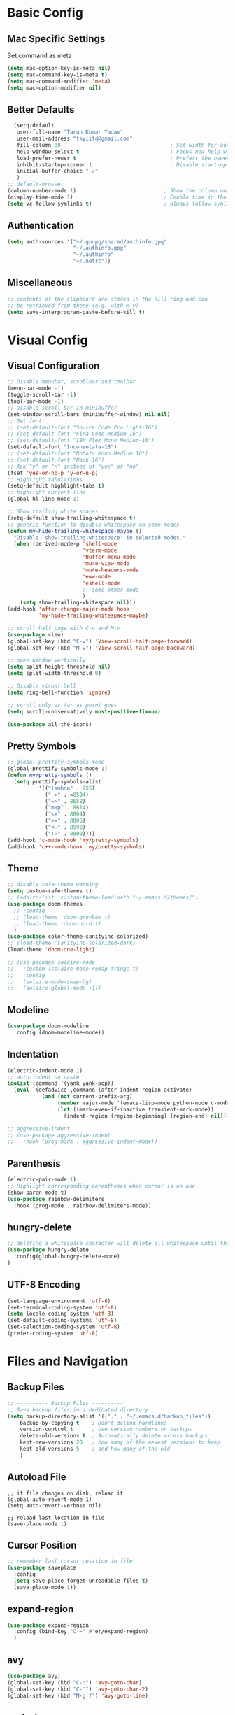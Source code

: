 * Basic Config
** Mac Specific Settings
  Set command as meta
#+BEGIN_SRC emacs-lisp
(setq mac-option-key-is-meta nil)
(setq mac-command-key-is-meta t)
(setq mac-command-modifier 'meta)
(setq mac-option-modifier nil)
#+END_SRC

** Better Defaults
#+BEGIN_SRC emacs-lisp
    (setq-default
     user-full-name "Tarun Kumar Yadav"
     user-mail-address "tkyiitd@gmail.com"
     fill-column 80                                   ; Set width for automatic line breaks
     help-window-select t                             ; Focus new help windows when opened
     load-prefer-newer t                              ; Prefers the newest version of a file
     inhibit-startup-screen t                         ; Disable start-up screen
     initial-buffer-choice "~/"
     )
  ;; default-broswer
  (column-number-mode 1)                            ; Show the column number
  (display-time-mode 1)                             ; Enable time in the mode-line
  (setq vc-follow-symlinks t)                       ; always follow symlinks
#+END_SRC
** Authentication
#+BEGIN_SRC emacs-lisp
(setq auth-sources '("~/.gnupg/shared/authinfo.gpg"
                     "~/.authinfo.gpg"
                     "~/.authinfo"
                     "~/.netrc"))
#+END_SRC

** Miscellaneous
#+BEGIN_SRC emacs-lisp
  ;; contents of the clipboard are stored in the kill ring and can
  ;; be retrieved from there (e.g. with M-y)
  (setq save-interprogram-paste-before-kill t)
#+END_SRC
* Visual Config
** Visual Configuration
#+BEGIN_SRC emacs-lisp
  ;; Disable menubar, scrollbar and toolbar
  (menu-bar-mode -1)
  (toggle-scroll-bar -1)
  (tool-bar-mode -1)
  ;; Disable scroll bar in minibuffer
  (set-window-scroll-bars (minibuffer-window) nil nil)
  ;; Set font
  ;; (set-default-font "Source Code Pro Light-16")
  ;; (set-default-font "Fira Code Medium-16")
  ;; (set-default-font "IBM Plex Mono Medium-16")
  (set-default-font "Inconsolata-18")
  ;; (set-default-font "Roboto Mono Medium 16")
  ;; (set-default-font "Hack-16")
  ;; Ask "y" or "n" instead of "yes" or "no"
  (fset 'yes-or-no-p 'y-or-n-p)
  ;; Highlight tabulations
  (setq-default highlight-tabs t)
  ;; highlight current line
  (global-hl-line-mode 1)

  ;; Show trailing white spaces
  (setq-default show-trailing-whitespace t)
  ;; generic function to disable whitespace on some modes
  (defun my-hide-trailing-whitespace-maybe ()
    "Disable `show-trailing-whitespace' in selected modes."
    (when (derived-mode-p 'shell-mode
                          'vterm-mode
                          'Buffer-menu-mode
                          'mu4e-view-mode
                          'mu4e-headers-mode
                          'eww-mode
                          'eshell-mode 
                          ;;'some-other-mode
                          )
      (setq show-trailing-whitespace nil)))
  (add-hook 'after-change-major-mode-hook
            'my-hide-trailing-whitespace-maybe)

  ;; scroll half page with C-v and M-v
  (use-package view)
  (global-set-key (kbd "C-v") 'View-scroll-half-page-forward)
  (global-set-key (kbd "M-v") 'View-scroll-half-page-backward)

  ;; open window vertically
  (setq split-height-threshold nil)
  (setq split-width-threshold 0)

  ;; Disable visual bell
  (setq ring-bell-function 'ignore)

  ;; scroll only as far as point goes
  (setq scroll-conservatively most-positive-fixnum)

  (use-package all-the-icons)
#+END_SRC

** Pretty Symbols
#+BEGIN_SRC emacs-lisp
;; global-prettify-symbols mode
(global-prettify-symbols-mode 1)
(defun my/pretty-symbols ()
  (setq prettify-symbols-alist
          '(("lambda" . 955)
            ("->" . ≈8594)
            ("=>" . 8658)
            ("map" . 8614)
            ("<=" . 8804)
            (">=" . 8805)
            ("<-" . 8592)
            ("!=" . 8800))))
(add-hook 'c-mode-hook 'my/pretty-symbols)
(add-hook 'c++-mode-hook 'my/pretty-symbols)
#+END_SRC

** Theme
#+BEGIN_SRC emacs-lisp
  ;; disable safe-theme warning
  (setq custom-safe-themes t)
  ;; (add-to-list 'custom-theme-load-path "~/.emacs.d/themes/")
  (use-package doom-themes
    ;; :config
    ;; (load-theme 'doom-gruvbox t)
    ;; (load-theme 'doom-nord t)
    )
  (use-package color-theme-sanityinc-solarized)
  ;; (load-theme 'sanityinc-solarized-dark)
  (load-theme 'doom-one-light)

  ;; (use-package solaire-mode
  ;;   :custom (solaire-mode-remap-fringe t)
  ;;   :config
  ;;   (solaire-mode-swap-bg)
  ;;   (solaire-global-mode +1))
#+END_SRC

** Modeline
#+BEGIN_SRC emacs-lisp
  (use-package doom-modeline
	:config (doom-modeline-mode))
#+END_SRC

** Indentation
#+BEGIN_SRC emacs-lisp
  (electric-indent-mode 1)
  ;; auto-indent on paste
  (dolist (command '(yank yank-pop))
    (eval `(defadvice ,command (after indent-region activate)
             (and (not current-prefix-arg)
                  (member major-mode '(emacs-lisp-mode python-mode c-mode c++-mode))
                  (let ((mark-even-if-inactive transient-mark-mode))
                    (indent-region (region-beginning) (region-end) nil))))))

  ;; aggressive-indent
  ;; (use-package aggressive-indent
  ;;   :hook (prog-mode . aggressive-indent-mode))
#+END_SRC

** Parenthesis
#+BEGIN_SRC emacs-lisp
(electric-pair-mode 1)
;; Highlight corresponding parentheses when cursor is on one
(show-paren-mode t)
(use-package rainbow-delimiters
  :hook (prog-mode . rainbow-delimiters-mode))
#+END_SRC

** hungry-delete
#+BEGIN_SRC emacs-lisp
  ;; deleting a whitespace character will delete all whitespace until the next non-whitespace character
  (use-package hungry-delete
    :config(global-hungry-delete-mode)
  )

#+END_SRC

** UTF-8 Encoding
#+BEGIN_SRC emacs-lisp
(set-language-environment 'utf-8)
(set-terminal-coding-system 'utf-8)
(setq locale-coding-system 'utf-8)
(set-default-coding-systems 'utf-8)
(set-selection-coding-system 'utf-8)
(prefer-coding-system 'utf-8)
#+END_SRC

* Files and Navigation
** Backup Files
#+BEGIN_SRC emacs-lisp
;; ---------- Backup Files ----------
;; Save backup files in a dedicated directory
(setq backup-directory-alist '(("." . "~/.emacs.d/backup_files"))
    backup-by-copying t    ; Don't delink hardlinks
    version-control t      ; Use version numbers on backups
    delete-old-versions t  ; Automatically delete excess backups
    kept-new-versions 20   ; how many of the newest versions to keep
    kept-old-versions 5    ; and how many of the old
    )
#+END_SRC

** Autoload File
#+BEGIN_SRC emasc-lisp
;; if file changes on disk, reload it
(global-auto-revert-mode 1)
(setq auto-revert-verbose nil)

;; reload last location in file
(save-place-mode t)
#+END_SRC

** Cursor Position
#+BEGIN_SRC emacs-lisp
  ;; remember last cursor position in file
  (use-package saveplace
    :config
    (setq save-place-forget-unreadable-files t)
    (save-place-mode 1))
#+END_SRC

** expand-region
#+BEGIN_SRC emacs-lisp
(use-package expand-region
  :config (bind-key "C-=" #'er/expand-region)
  )
#+END_SRC

** avy
#+BEGIN_SRC emacs-lisp
  (use-package avy)
  (global-set-key (kbd "C-:") 'avy-goto-char)
  (global-set-key (kbd "C-'") 'avy-goto-char-2)
  (global-set-key (kbd "M-g f") 'avy-goto-line)
#+END_SRC

** undo-tree
#+BEGIN_SRC emacs-lisp
(use-package undo-tree
  :config
  (global-undo-tree-mode 1)
  ;; persist undo-histroy across sessions
  (setq undo-tree-auto-save-history t)
  ;; central undo directory
  (setq undo-tree-history-directory-alist '(("." . "~/.emacs.d/undo")))
  :custom
  (undo-tree-visualizer-timestamps t)
  (undo-tree-visualizer-diff t)
)
#+END_SRC

** dired
#+BEGIN_SRC emacs-lisp
  (use-package dired
    :ensure nil
    :delight "Dired "
    :custom
    ;; Set up DWIM (“do what I mean”) for dired.
    ;; When I’ve got two dired windows side-by-side, and I move or copy files in one window,
    ;; this sets the default location to the other window.
    (dired-dwim-target t)

    ;; Kill buffers of files/directories that are deleted in dired.
    (dired-clean-up-buffers-too t)

    ;; Always copy/delete directories recursively instead of asking every time.
    (dired-recursive-copies 'always)
    (dired-recursive-deletes 'always)
    ;; move to trash instead of shell:rm
    (delete-by-moving-to-trash t)
    (dired-listing-switches "-alh")
    ;; reuse same buffer when visiting folders
    (put 'dired-find-alternate-file 'disabled nil)
    ;; above doesn't help with '^'. hack:
    (add-hook 'dired-mode-hook
              (lambda ()
                (define-key dired-mode-map (kbd "^")
                  (lambda () (interactive) (find-alternate-file "..")))))
    )

  ;; toggle hidden files
  (defun dired-dotfiles-toggle ()
    "Show/hide dot-files"
    (interactive)
    (when (equal major-mode 'dired-mode)
      (if (or (not (boundp 'dired-dotfiles-show-p)) dired-dotfiles-show-p) ; if currently showing
          (progn
            (set (make-local-variable 'dired-dotfiles-show-p) nil)
            (message "h")
            (dired-mark-files-regexp "^\\\.")
            (dired-do-kill-lines))
        (progn (revert-buffer) ; otherwise just revert to re-show
               (set (make-local-variable 'dired-dotfiles-show-p) t)))))

  ;; Files are normally moved and copied synchronously.
  ;; This uses emacs-async to make dired perform actions asynchronously.
  (use-package async
    :config
    (dired-async-mode 1))

  (use-package dired-subtree
    :bind (:map dired-mode-map
                ("<backtab>" . dired-subtree-cycle)
                ("<tab>" . dired-subtree-toggle)))

  ;; use C-c C-q to edit dired buffer, C-c C-c to save changes
  (use-package wdired
    :after dired
    :config
    (setq wdired-allow-to-change-permissions t))

  ;; Preview using 'P'
  (use-package peep-dired
    :ensure t
    :defer t ; don't access `dired-mode-map' until `peep-dired' is loaded
    :config
    (setq peep-dired-cleanup-on-disable t)
    (setq peep-dired-cleanup-eagerly t)
    (setq peep-dired-enable-on-directories nil)
    (setq peep-dired-ignored-extensions
          '("mkv" "webm" "mp4" "mp3" "ogg" "iso"))
    :bind (:map dired-mode-map
                ("P" . peep-dired)))
#+END_SRC

** tramp
#+BEGIN_SRC emacs-lisp
(use-package tramp
    :config
    (setq tramp-default-method "rsync")
    ;; use .ssh/config to determine ssh parameters
    ;; using to persist ssh connection
    (setq tramp-use-ssh-controlmaster-options nil)
 )
#+END_SRC

** helm
#+BEGIN_SRC emacs-lisp
  (use-package helm
    :config
    (require 'helm-config)
    (helm-mode 1)
    (helm-autoresize-mode 1)
    (bind-key "M-x" #'helm-M-x)
    ;; helm mini
    (global-set-key (kbd "C-x b") 'helm-mini)
    (setq helm-buffers-fuzzy-matching t
          helm-recentf-fuzzy-match    t)
    (bind-key "C-x r b" #'helm-filtered-bookmarks)
    (bind-key "C-x C-f" #'helm-find-files)
    (setq helm-M-x-fuzzy-match t)
    (global-set-key (kbd "M-y") 'helm-show-kill-ring)
    (global-set-key (kbd "C-h SPC") 'helm-all-mark-rings)
    )

   (use-package helm-ag
   )
#+END_SRC

** helm-swoop
#+BEGIN_SRC emacs-lisp
  (use-package helm-swoop
    :config
    ;; Change the keybinds to whatever you like :)
    (global-set-key (kbd "M-i") 'helm-swoop)
    (global-set-key (kbd "M-I") 'helm-swoop-back-to-last-point)
    (global-set-key (kbd "C-c M-i") 'helm-multi-swoop)
    (global-set-key (kbd "C-x M-i") 'helm-multi-swoop-all)

    ;; When doing isearch, hand the word over to helm-swoop
    (define-key isearch-mode-map (kbd "M-i") 'helm-swoop-from-isearch)
    ;; From helm-swoop to helm-multi-swoop-all
    (define-key helm-swoop-map (kbd "M-i") 'helm-multi-swoop-all-from-helm-swoop)
    ;; When doing evil-search, hand the word over to helm-swoop
    ;; (define-key evil-motion-state-map (kbd "M-i") 'helm-swoop-from-evil-search)

    ;; Instead of helm-multi-swoop-all, you can also use helm-multi-swoop-current-mode
    (define-key helm-swoop-map (kbd "M-m") 'helm-multi-swoop-current-mode-from-helm-swoop)

    ;; Move up and down like isearch
    (define-key helm-swoop-map (kbd "C-r") 'helm-previous-line)
    (define-key helm-swoop-map (kbd "C-s") 'helm-next-line)
    (define-key helm-multi-swoop-map (kbd "C-r") 'helm-previous-line)
    (define-key helm-multi-swoop-map (kbd "C-s") 'helm-next-line)

    ;; Save buffer when helm-multi-swoop-edit complete
    (setq helm-multi-swoop-edit-save t)

    ;; If this value is t, split window inside the current window
    (setq helm-swoop-split-with-multiple-windows nil)

    ;; Split direcion. 'split-window-vertically or 'split-window-horizontally
    (setq helm-swoop-split-direction 'split-window-vertically)

    ;; If nil, you can slightly boost invoke speed in exchange for text color
    (setq helm-swoop-speed-or-color nil)

    ;; ;; Go to the opposite side of line from the end or beginning of line
    (setq helm-swoop-move-to-line-cycle t)

    ;; Optional face for line numbers
    ;; Face name is `helm-swoop-line-number-face`
    (setq helm-swoop-use-line-number-face t)

    ;; If you prefer fuzzy matching
    (setq helm-swoop-use-fuzzy-match t)
  )
#+END_SRC

** projectile
#+BEGIN_SRC emacs-lisp
  (use-package projectile
    :after helm
    :config
    ;;  (projectile-mode +1)
    (use-package helm-projectile)
    (helm-projectile-on)
    (projectile-global-mode)
    (setq projectile-completion-system 'helm)
    ;; disable caching if working in git folder
    ;; https://eklitzke.org/making-helm-projectile-find-file-fast-in-large-projects
    (setq projectile-enable-caching t)
    (define-key projectile-mode-map (kbd "C-c p") 'projectile-command-map)
    (setq projectile-switch-project-action 'helm-projectile)
    )
  ;; treat current directory as root
  (setq projectile-require-project-root nil)
  (setq projectile-mode-line '(:eval (projectile-project-name)))
#+END_SRC

* Buffers and Window
** winner mode
#+BEGIN_SRC emacs-lisp
    (when (fboundp 'winner-mode)
      (winner-mode 1))
#+END_SRC
** ace-window
#+BEGIN_SRC emacs-lisp
  (use-package ace-window
    :config
    (global-set-key (kbd "M-o") 'ace-window)
    )
#+END_SRC

** windmove
#+BEGIN_SRC emacs-lisp
(use-package windmove
  :bind (("C-c h" . windmove-left)
         ("C-c j" . windmove-down)
         ("C-c k" . windmove-up)
         ("C-c l" . windmove-right)))
#+END_SRC
** ibuffer
#+BEGIN_SRC emacs-lisp
  (use-package ibuffer
    :config
    (global-set-key (kbd "C-x C-b") 'ibuffer)
    ;; Don't show filter groups if there are no buffers in that group
    (setq ibuffer-show-empty-filter-groups nil)
    )

  ;; filter-groups
  ;; (setq ibuffer-saved-filter-groups
  ;;       (quote (("default"
  ;;                ("dired" (mode . dired-mode))
  ;;                ("emacs" (or (name . "^\\*\.\*\\*$")) (mode . emacs-lisp-mode) )
  ;;                ("org" (mode . org-mode))
  ;;                ("magit" (name . "\*magit"))
  ;;                ("shell" (or (mode . eshell-mode) (mode . shell-mode) (mode . vterm-mode)) )
  ;;                ("mu4e" (or (mode . mu4e-compose-mode) (name . "\*mu4e\*")) )
  ;;                ("programming" (or (mode . c-mode) (mode . c++-mode) (mode . python-mode) ))
  ;;                ))))
  ;; (add-hook 'ibuffer-mode-hook
  ;;           (lambda ()
  ;;             (ibuffer-switch-to-saved-filter-groups "default")))

  ;; don't show warning for delete buffer
  (setq ibuffer-expert t)

  ;; (add-hook 'ibuffer-mode-hook
  ;;           '(ibuffer ()
  ;;              (lambda-auto-mode 1)
  ;;              (ibuffer-switch-to-saved-filter-groups "default")))

  (use-package ibuffer-projectile
    :after ibuffer
    :preface
    (defun my/ibuffer-projectile ()
      (ibuffer-projectile-set-filter-groups)
      (unless (eq ibuffer-sorting-mode 'alphabetic)
        (ibuffer-do-sort-by-alphabetic)))
    :hook (ibuffer . my/ibuffer-projectile))
#+END_SRC

** buffer-flip
#+BEGIN_SRC emacs-lisp
  ;; navigate buffers with C-tab and C-S-tabs
  (use-package buffer-flip
    :bind  (("C-<tab>" . buffer-flip)
            :map buffer-flip-map
            ( "C-<tab>" .   buffer-flip-forward)
            ( "C-S-<tab>" . buffer-flip-backward)
            ( "C-ESC" .     buffer-flip-abort))
    :config
    (setq buffer-flip-skip-patterns
          ;; skip all emacs buffers
          '(;;"^\\*helm\\b"
            ;; "^\\*swiper\\*$"
            ;; "^\\*Messages\\*$"
            ;; "^\\*GNU Emacs\\*$"
            ;; "^\\*scratch\\*$"
            ;; "^\\*Ibuffer\\*$"
            ;; "^\\*Warnings\\*$"
            ;; "^\\*Compile-Log\\*$"
            ;; "^\\*Help\\b"
            "^\\*\\b"
            )
          ))
#+END_SRC

* Programming
** General
#+BEGIN_SRC emacs-lisp
;; General coding
(setq-default tab-width 4)
;; Compilation output goes to the *compilation* buffer.
;; This automatically scrolls the compilation window so I can always see the output.
(setq compilation-scroll-output t)
#+END_SRC

** Folding
#+BEGIN_SRC emacs-lisp
;; (use-package origami)
#+END_SRC

** flycheck
#+BEGIN_SRC emacs-lisp
(use-package flycheck
   :delight
  :init (global-flycheck-mode))
#+END_SRC

** company-mode
#+BEGIN_SRC emacs-lisp
  (use-package company
    ;; (setq company-idle-delay nil  ; avoid auto completion popup, use TAB
    ;;                               ; to show it
    ;;       company-tooltip-align-annotations t)
    :config
    (setq company-minimum-prefix-length 1)

    (add-hook 'after-init-hook 'global-company-mode)
    :custom
    (company-show-numbers t)
    )
#+END_SRC

** lsp
#+BEGIN_SRC emacs-lisp
  (use-package helm-lsp)
  (require 'lsp-clients)
  (use-package lsp-mode
    :after helm helm-lsp
    :hook ((c++-mode . lsp)
           (c-mode . lsp)
           (lsp-mode . lsp-enable-which-key-integration)))
  (setq lsp-clients-clangd-executable "/usr/local/Cellar/llvm/10.0.0_3/bin/clangd")
  (setq gc-cons-threshold 100000000)
  (setq read-process-output-max (* 1024 1024)) ;; 1mb

  (use-package lsp-ui
    :config
    (add-hook 'lsp-mode-hook 'lsp-ui-mode))

  ;; see https://emacs-lsp.github.io/lsp-mode/page/performance/
  (setq lsp-prefer-capf t)
  ;; (use-package company-lsp
  ;;   :after company
  ;;   :config (push 'company-lsp company-backends)
  ;;   ;; Disable client-side cache because the LSP server does a better job.
  ;;   (setq company-lsp-async t
  ;;         company-lsp-cache-candidates nil)
  ;;   )
#+END_SRC
** exec-path-from-shell
#+BEGIN_SRC emacs-lisp
  ;;(setq explicit-shell-file-name "/bin/bash")
  ;;(setq shell-file-name "bash")
  ;; exec-path-from-shell
  ;;(setenv "SHELL" "/bin/bash")
  (use-package exec-path-from-shell)
  (setq exec-path-from-shell-arguments '("-l"))
  (when (memq window-system '(mac ns))
    (exec-path-from-shell-initialize)
    (exec-path-from-shell-copy-envs '("PATH")
                                    ))
#+END_SRC

** vterm
#+BEGIN_SRC emacs-lisp
  ;; need to compile emacs-libvterm on mac
  ;; somehow does not seem to detect cmake
  ;; https://github.com/akermu/emacs-libvterm
  (use-package vterm
	;;    :load-path  "/Users/tarun/emacs-libvterm/")
	)
  ;; https://github.com/jixiuf/vterm-toggle
  ;; toggle between edit buffer and vterm buffer
  (use-package vterm-toggle)
  (global-set-key [f2] 'vterm-toggle)
  (global-set-key [C-f2] 'vterm-toggle-cd)

  ;; you can cd to the directory where your previous buffer file exists
  ;; after you have toggle to the vterm buffer with `vterm-toggle'.
  (define-key vterm-mode-map [(control return)]   #'vterm-toggle-insert-cd)
#+END_SRC

** git
#+BEGIN_SRC emacs-lisp
(use-package magit
:bind ("C-c g" . magit-status))

(use-package git-gutter
  :delight
  :init (global-git-gutter-mode +1))

(use-package git-timemachine
  :delight)
#+END_SRC

* Miscellaneous
** try
#+BEGIN_SRC emacs-lisp
(use-package try)
#+END_SRC
** multiple-cursors
#+BEGIN_SRC emacs-lisp
(use-package multiple-cursors)
#+END_SRC

** which-key
#+BEGIN_SRC emacs-lisp
(use-package which-key
  :config
  (which-key-mode))
#+END_SRC

** restart-emacs
#+BEGIN_SRC emacs-lisp
(use-package restart-emacs)
#+END_SRC

** pdf, epub
#+BEGIN_SRC emacs-lisp
  ;; read pdf
  (use-package pdf-tools
      :config
      (setq-default pdf-view-display-size 'fit-page)
      (bind-keys :map pdf-view-mode-map
                 ;; ("\\" . hydra-pdftools/body)
                 ("<s-spc>" .  pdf-view-scroll-down-or-next-page)
                 ("g"  . pdf-view-first-page)
                 ("G"  . pdf-view-last-page)
                 ("l"  . image-forward-hscroll)
                 ("h"  . image-backward-hscroll)
                 ("j"  . pdf-view-next-page)
                 ("k"  . pdf-view-previous-page)
                 ("e"  . pdf-view-goto-page)
                 ("u"  . pdf-view-revert-buffer)
                 ("al" . pdf-annot-list-annotations)
                 ("ad" . pdf-annot-delete)
                 ("aa" . pdf-annot-attachment-dired)
                 ("am" . pdf-annot-add-markup-annotation)
                 ("at" . pdf-annot-add-text-annotation)
                 ("y"  . pdf-view-kill-ring-save)
                 ("i"  . pdf-misc-display-metadata)
                 ("s"  . pdf-occur)
                 ("b"  . pdf-view-set-slice-from-bounding-box)
                 ("r"  . pdf-view-reset-slice)))
    ;; read epub
    (use-package nov)
    (add-to-list 'auto-mode-alist '("\\.epub\\'" . nov-mode))
#+END_SRC

** Mail
#+BEGIN_SRC emacs-lisp
    (use-package mu4e
      :load-path "/usr/local/share/emacs/site-lisp/mu/mu4e")

    ;; setup using https://gist.github.com/areina/3879626
    ;; or https://github.com/peterwvj/offlineimap-imapfilter-config
    ;; later found a better guide: https://notanumber.io/2016-10-03/better-email-with-mu4e/
    ;; mbsync: https://www.ict4g.net/adolfo/notes/emacs/reading-imap-mail-with-emacs.html
    (setq mu4e-maildir (expand-file-name "~/mail/tkyiitd"))

    (setq mu4e-drafts-folder "/[Gmail]/Drafts")
    (setq mu4e-sent-folder   "/[Gmail]/Sent Mail")
    (setq mu4e-trash-folder  "/[Gmail]/Bin")
    ;;(setq mu4e-refile-folder "/archive")

    ;; don't save message to Sent Messages, GMail/IMAP will take care of this
    (setq mu4e-sent-messages-behavior 'delete)

    ;; setup some handy shortcuts
    (setq mu4e-maildir-shortcuts
          '(("/Inbox"             . ?i)
            ("/[Gmail]/Sent Mail"              . ?s)
            ("/[Gmail]/Bin"             . ?t)))

    (setq
     ;; mu4e-use-fancy-chars t
     mail-user-agent 'mu4e-user-agent
     mu4e-update-mail-and-index t
     mu4e-compose-dont-reply-to-self t
     ;; allow for updating mail using 'U' in the main view:
     mu4e-get-mail-command "mbsync -a"
     ;; mu4e-update-interval 1800
     ;; show images
     mu4e-show-images t
     mu4e-attachments-dir "~/Downloads"
     ;; This enabled the thread like viewing of email similar to gmail's UI.
     mu4e-headers-include-related t
     message-kill-buffer-on-exit t
     mu4e-confirm-quit nil
     ;; Display the sender’s email address along with their name.
     mu4e-view-show-addresses t
     mu4e-headers-date-format "%y-%m-%d %H:%M"
     ;; prefer html over text emails
     mu4e-view-prefer-html t
     ;; mu4e-html2text-command "w3m -dump -T text/html"
  )
  ;; use tab to navigate links
  (add-hook 'mu4e-view-mode-hook
    (lambda()
      ;; try to emulate some of the eww key-bindings
      (local-set-key (kbd "<tab>") 'shr-next-link)
      (local-set-key (kbd "<backtab>") 'shr-previous-link)))

  ;; customize-header-view
  (setq mu4e-headers-fields '((:flags         . 5)
                              (:human-date    . 20)
                              (:from-or-to    . 25)
                              (:subject       . nil)))
  ;; convert messages look bad on dark theme
  (setq shr-color-visible-luminance-min 80)
  ;; Hit C-c C-o to open a URL in the browser.
  (define-key mu4e-view-mode-map (kbd "C-c C-o") 'mu4e~view-browse-url-from-binding)

  ;; mail notifications
  (use-package mu4e-alert
    :after mu4e
    :hook ((after-init . mu4e-alert-enable-mode-line-display)
           (after-init . mu4e-alert-enable-notifications))
    :config (mu4e-alert-set-default-style 'libnotify))

  ;; (mu4e-alert-set-default-style 'libnotify)
  ;; (add-hook 'after-init-hook #'mu4e-alert-enable-notifications)
  ;; (add-hook 'after-init-hook #'mu4e-alert-enable-mode-line-display)
  ;; (setq doom-modeline-mu4e t)

  ;; (add-hook 'after-init-hook #'mu4e-alert-enable-notifications)
  ;; (add-hook 'after-init-hook #'mu4e-alert-enable-mode-line-display)

  ;; use imagemagick, if available
  (when (fboundp 'imagemagick-register-types)
    (imagemagick-register-types))


  ;; add option to view html message in a browser
  ;; `aV` in view to activate
  (add-to-list 'mu4e-view-actions
               '("ViewInBrowser" . mu4e-action-view-in-browser) t)

  ;; Spell checking ftw.
  (add-hook 'mu4e-compose-mode-hook 'flyspell-mode)

  ;; important: error in moving mails
  (setq mu4e-change-filenames-when-moving t)
  ;; Gmail: deleting a message moves it to All Mail and doesn't delete it
  ;; solution: https://github.com/djcb/mu/issues/1136
  (setf (alist-get 'trash mu4e-marks)
        (list :char '("d" . "▼")
              :prompt "dtrash"
              :dyn-target (lambda (target msg)
                            (mu4e-get-trash-folder msg))
              :action (lambda (docid msg target)
                        ;; Here's the main difference to the regular trash mark,
                        ;; no +T before -N so the message is not marked as
                        ;; IMAP-deleted:
                        (mu4e~proc-move docid (mu4e~mark-check-target target) "-N"))))
  (require 'smtpmail)

  (setq message-send-mail-function 'smtpmail-send-it
        starttls-use-gnutls t
        smtpmail-starttls-credentials
        '(("smtp.gmail.com" 587 nil nil))
        smtpmail-auth-credentials
        (expand-file-name "~/.authinfo.gpg")
        smtpmail-default-smtp-server "smtp.gmail.com"
        smtpmail-smtp-server "smtp.gmail.com"
        smtpmail-smtp-service 587
        smtpmail-debug-info t)
#+END_SRC

** eww
#+BEGIN_SRC emacs-lisp
  (use-package eww
    :init
    ;; (setq browse-url-browser-function 'eww-browse-url)
    (add-hook 'eww-mode-hook #'toggle-word-wrap)
    (add-hook 'eww-mode-hook #'visual-line-mode))
  ;; press 'o' to select-links
  (use-package ace-link
    :config
    (ace-link-setup-default)
    )
  (use-package helm-eww)
  (setq eww-search-prefix "https://www.startpage.com/do/dsearch?query=")
  (setq eww-download-directory "~/Downloads")
#+END_SRC
* Keybindings
** key-chord
#+BEGIN_SRC emacs-lisp
  (use-package key-chord
    :config
    (key-chord-mode 1)
    )

#+END_SRC

** Hydra
#+BEGIN_SRC emacs-lisp
(use-package hydra)
#+END_SRC

*** Movement
#+BEGIN_SRC emacs-lisp
  ;; don't hold control key for movement
  ;; (global-set-key (kbd "C-n")
  ;;                 (defhydra hydra-move
  ;;                   (:body-pre (next-line))
  ;;                   "move"
  ;;                   ("n" next-line)
  ;;                   ("p" previous-line)
  ;;                   ("f" forward-char)
  ;;                   ("b" backward-char)
  ;;                   ("a" beginning-of-line)
  ;;                   ("e" move-end-of-line)
  ;;                   ;;("v" scroll-up-command)
  ;;                   ("v" View-scroll-half-page-forward)
  ;;                   ;; Converting M-v to V here by analogy.
  ;;                   ;;("V" scroll-down-command)
  ;;                   ("V" View-scroll-half-page-backward)
  ;;                   ("l" recenter-top-bottom)))
#+END_SRC

*** multiple-cursors
#+BEGIN_SRC emacs-lisp
  (defhydra hydra-multiple-cursors (:hint nil)
    "
   Up^^             Down^^           Miscellaneous           % 2(mc/num-cursors) cursor%s(if (> (mc/num-cursors) 1) \"s\" \"\")
  ------------------------------------------------------------------
   [_p_]   Next     [_n_]   Next     [_l_] Edit lines  [_0_] Insert numbers
   [_P_]   Skip     [_N_]   Skip     [_a_] Mark all    [_A_] Insert letters
   [_M-p_] Unmark   [_M-n_] Unmark   [_s_] Search
   [Click] Cursor at point       [_q_] Quit"
    ("l" mc/edit-lines :exit t)
    ("a" mc/mark-all-like-this :exit t)
    ("n" mc/mark-next-like-this)
    ("N" mc/skip-to-next-like-this)
    ("M-n" mc/unmark-next-like-this)
    ("p" mc/mark-previous-like-this)
    ("P" mc/skip-to-previous-like-this)
    ("M-p" mc/unmark-previous-like-this)
    ("s" mc/mark-all-in-region-regexp :exit t)
    ("0" mc/insert-numbers :exit t)
    ("A" mc/insert-letters :exit t)
    ("<mouse-1>" mc/add-cursor-on-click)
    ;; Help with click recognition in this hydra
    ("<down-mouse-1>" ignore)
    ("<drag-mouse-1>" ignore)
    ("q" nil))
#+END_SRC

*** hide-show
#+BEGIN_SRC emacs-lisp
  ;; (defhydra hydra-hs (:body-pre (hs-minor-mode))
  ;;    "
  ;; Hide^^            ^Show^            ^Toggle^    ^Navigation^
  ;; ----------------------------------------------------------------
  ;; _h_ hide all      _s_ show all      _t_oggle    _n_ext line
  ;; _d_ hide block    _a_ show block              _p_revious line
  ;; _l_ hide level

  ;; _SPC_ cancel
  ;; "
  ;;    ("s" hs-show-all)
  ;;    ("h" hs-hide-all)
  ;;    ("a" hs-show-block)
  ;;    ("d" hs-hide-block)
  ;;    ("t" hs-toggle-hiding)
  ;;    ("l" hs-hide-level)
  ;;    ("n" forward-line)
  ;;    ("p" (forward-line -1))
  ;;    ("SPC" nil)
  ;; )
#+END_SRC

*** Transpose
#+BEGIN_SRC emacs-lisp
  ;; ;; collection of transpose
  ;; (global-set-key (kbd "C-c m")
  ;;                 (defhydra hydra-transpose (:color red)
  ;;                   "Transpose"
  ;;                   ("c" transpose-chars "characters")
  ;;                   ("w" transpose-words "words")
  ;;                   ("o" org-transpose-words "Org mode words")
  ;;                   ("l" transpose-lines "lines")
  ;;                   ("s" transpose-sentences "sentences")
  ;;                   ("e" org-transpose-elements "Org mode elements")
  ;;                   ("p" transpose-paragraphs "paragraphs")
  ;;                   ("t" org-table-transpose-table-at-point "Org mode table")
  ;;                   ("q" nil "cancel" :color blue)))
#+END_SRC

*** Compilation
#+BEGIN_SRC emacs-lisp
  (defhydra hydra-next-error (global-map "C-x")
    "
  Compilation errors:
  _j_: next error        _h_: first error    _q_uit
  _k_: previous error    _l_: last error
  "
    ("`" next-error     nil)
    ("j" next-error     nil :bind nil)
    ("k" previous-error nil :bind nil)
    ("h" first-error    nil :bind nil)
    ("l" (condition-case err
             (while t
               (next-error))
           (user-error nil))
     nil :bind nil)
    ("q" nil            nil :color blue))

#+END_SRC

*** Ibuffer
#+BEGIN_SRC emacs-lisp
  ;; (defhydra hydra-ibuffer-main (:color pink :hint nil)
  ;;   "
  ;;  ^Navigation^ | ^Mark^        | ^Actions^        | ^View^
  ;; -^----------^-+-^----^--------+-^-------^--------+-^----^-------
  ;;   _k_:    ʌ   | _m_: mark     | _D_: delete      | _g_: refresh
  ;;  _RET_: visit | _u_: unmark   | _S_: save        | _s_: sort
  ;;   _j_:    v   | _*_: specific | _a_: all actions | _/_: filter
  ;; -^----------^-+-^----^--------+-^-------^--------+-^----^-------
  ;; "
  ;;   ("j" ibuffer-forward-line)
  ;;   ("RET" ibuffer-visit-buffer :color blue)
  ;;   ("k" ibuffer-backward-line)

  ;;   ("m" ibuffer-mark-forward)
  ;;   ("u" ibuffer-unmark-forward)
  ;;   ("*" hydra-ibuffer-mark/body :color blue)

  ;;   ("D" ibuffer-do-delete)
  ;;   ("S" ibuffer-do-save)
  ;;   ("a" hydra-ibuffer-action/body :color blue)

  ;;   ("g" ibuffer-update)
  ;;   ("s" hydra-ibuffer-sort/body :color blue)
  ;;   ("/" hydra-ibuffer-filter/body :color blue)

  ;;   ("o" ibuffer-visit-buffer-other-window "other window" :color blue)
  ;;   ("q" quit-window "quit ibuffer" :color blue)
  ;;   ("." nil "toggle hydra" :color blue))

  ;; (defhydra hydra-ibuffer-mark (:color teal :columns 5
  ;;                                      :after-exit (hydra-ibuffer-main/body))
  ;;   "Mark"
  ;;   ("*" ibuffer-unmark-all "unmark all")
  ;;   ("M" ibuffer-mark-by-mode "mode")
  ;;   ("m" ibuffer-mark-modified-buffers "modified")
  ;;   ("u" ibuffer-mark-unsaved-buffers "unsaved")
  ;;   ("s" ibuffer-mark-special-buffers "special")
  ;;   ("r" ibuffer-mark-read-only-buffers "read-only")
  ;;   ("/" ibuffer-mark-dired-buffers "dired")
  ;;   ("e" ibuffer-mark-dissociated-buffers "dissociated")
  ;;   ("h" ibuffer-mark-help-buffers "help")
  ;;   ("z" ibuffer-mark-compressed-file-buffers "compressed")
  ;;   ("b" hydra-ibuffer-main/body "back" :color blue))

  ;; (defhydra hydra-ibuffer-action (:color teal :columns 4
  ;;                                        :after-exit
  ;;                                        (if (eq major-mode 'ibuffer-mode)
  ;;                                            (hydra-ibuffer-main/body)))
  ;;   "Action"
  ;;   ("A" ibuffer-do-view "view")
  ;;   ("E" ibuffer-do-eval "eval")
  ;;   ("F" ibuffer-do-shell-command-file "shell-command-file")
  ;;   ("I" ibuffer-do-query-replace-regexp "query-replace-regexp")
  ;;   ("H" ibuffer-do-view-other-frame "view-other-frame")
  ;;   ("N" ibuffer-do-shell-command-pipe-replace "shell-cmd-pipe-replace")
  ;;   ("M" ibuffer-do-toggle-modified "toggle-modified")
  ;;   ("O" ibuffer-do-occur "occur")
  ;;   ("P" ibuffer-do-print "print")
  ;;   ("Q" ibuffer-do-query-replace "query-replace")
  ;;   ("R" ibuffer-do-rename-uniquely "rename-uniquely")
  ;;   ("T" ibuffer-do-toggle-read-only "toggle-read-only")
  ;;   ("U" ibuffer-do-replace-regexp "replace-regexp")
  ;;   ("V" ibuffer-do-revert "revert")
  ;;   ("W" ibuffer-do-view-and-eval "view-and-eval")
  ;;   ("X" ibuffer-do-shell-command-pipe "shell-command-pipe")
  ;;   ("b" nil "back"))

  ;; (defhydra hydra-ibuffer-sort (:color amaranth :columns 3)
  ;;   "Sort"
  ;;   ("i" ibuffer-invert-sorting "invert")
  ;;   ("a" ibuffer-do-sort-by-alphabetic "alphabetic")
  ;;   ("v" ibuffer-do-sort-by-recency "recently used")
  ;;   ("s" ibuffer-do-sort-by-size "size")
  ;;   ("f" ibuffer-do-sort-by-filename/process "filename")
  ;;   ("m" ibuffer-do-sort-by-major-mode "mode")
  ;;   ("b" hydra-ibuffer-main/body "back" :color blue))

  ;; (defhydra hydra-ibuffer-filter (:color amaranth :columns 4)
  ;;   "Filter"
  ;;   ("m" ibuffer-filter-by-used-mode "mode")
  ;;   ("M" ibuffer-filter-by-derived-mode "derived mode")
  ;;   ("n" ibuffer-filter-by-name "name")
  ;;   ("c" ibuffer-filter-by-content "content")
  ;;   ("e" ibuffer-filter-by-predicate "predicate")
  ;;   ("f" ibuffer-filter-by-filename "filename")
  ;;   (">" ibuffer-filter-by-size-gt "size")
  ;;   ("<" ibuffer-filter-by-size-lt "size")
  ;;   ("/" ibuffer-filter-disable "disable")
  ;;   ("b" hydra-ibuffer-main/body "back" :color blue))

  ;; (define-key ibuffer-mode-map "." 'hydra-ibuffer-main/body)
#+END_SRC

*** pdf-tools
#+BEGIN_SRC emacs-lisp
  ;; (defhydra hydra-pdftools (:color blue :hint nil)
  ;;   "
  ;;                                                                       ╭───────────┐
  ;;        Move  History   Scale/Fit     Annotations  Search/Link    Do   │ PDF Tools │
  ;;    ╭──────────────────────────────────────────────────────────────────┴───────────╯
  ;;          ^^_g_^^      _B_    ^↧^    _+_    ^ ^     [_al_] list    [_s_] search    [_u_] revert buffer
  ;;          ^^^↑^^^      ^↑^    _H_    ^↑^  ↦ _W_ ↤   [_am_] markup  [_o_] outline   [_i_] info
  ;;          ^^_p_^^      ^ ^    ^↥^    _0_    ^ ^     [_at_] text    [_F_] link      [_d_] dark mode
  ;;          ^^^↑^^^      ^↓^  ╭─^─^─┐  ^↓^  ╭─^ ^─┐   [_ad_] delete  [_f_] search link
  ;;     _h_ ←pag_e_→ _l_  _N_  │ _P_ │  _-_    _b_     [_aa_] dired
  ;;          ^^^↓^^^      ^ ^  ╰─^─^─╯  ^ ^  ╰─^ ^─╯   [_y_]  yank
  ;;          ^^_n_^^      ^ ^  _r_eset slice box
  ;;          ^^^↓^^^
  ;;          ^^_G_^^
  ;;    --------------------------------------------------------------------------------
  ;;         "
  ;;   ("\\" hydra-master/body "back")
  ;;   ("<ESC>" nil "quit")
  ;;   ("al" pdf-annot-list-annotations)
  ;;   ("ad" pdf-annot-delete)
  ;;   ("aa" pdf-annot-attachment-dired)
  ;;   ("am" pdf-annot-add-markup-annotation)
  ;;   ("at" pdf-annot-add-text-annotation)
  ;;   ("y"  pdf-view-kill-ring-save)
  ;;   ("+" pdf-view-enlarge :color red)
  ;;   ("-" pdf-view-shrink :color red)
  ;;   ("0" pdf-view-scale-reset)
  ;;   ("H" pdf-view-fit-height-to-window)
  ;;   ("W" pdf-view-fit-width-to-window)
  ;;   ("P" pdf-view-fit-page-to-window)
  ;;   ("n" pdf-view-next-page-command :color red)
  ;;   ("p" pdf-view-previous-page-command :color red)
  ;;   ("d" pdf-view-dark-minor-mode)
  ;;   ("b" pdf-view-set-slice-from-bounding-box)
  ;;   ("r" pdf-view-reset-slice)
  ;;   ("g" pdf-view-first-page)
  ;;   ("G" pdf-view-last-page)
  ;;   ("e" pdf-view-goto-page)
  ;;   ("o" pdf-outline)
  ;;   ("s" pdf-occur)
  ;;   ("i" pdf-misc-display-metadata)
  ;;   ("u" pdf-view-revert-buffer)
  ;;   ("F" pdf-links-action-perfom)
  ;;   ("f" pdf-links-isearch-link)
  ;;   ("B" pdf-history-backward :color red)
  ;;   ("N" pdf-history-forward :color red)
  ;;   ("l" image-forward-hscroll :color red)
  ;;   ("h" image-backward-hscroll :color red))
#+END_SRC

** Custom keybindings
#+BEGIN_SRC emacs-lisp
  (define-prefix-command 'z-map)
  (global-set-key (kbd "C-z") 'z-map)

  (define-key z-map (kbd "c") 'hydra-multiple-cursors/body)
  ;; (define-key z-map (kbd "f") 'hydra-hs/body)
  (define-key z-map (kbd "m") 'mu4e)
  (define-key z-map (kbd "t") 'vterm)

  (global-set-key (kbd "\e\e\w")
                  (lambda () (interactive) (find-file "~/org/work.org")))
  (global-set-key (kbd "\e\e\h")
                  (lambda () (interactive) (find-file "~/org/home.org")))
  (global-set-key (kbd "\e\ei")
                  (lambda () (interactive) (find-file "~/.emacs.d/init.el")))
  (global-set-key (kbd "\e\ee")
                  (lambda () (interactive) (find-file "~/.emacs.d/myinit.org")))
#+END_SRC
* org-mode
** General
#+BEGIN_SRC emacs-lisp
  (use-package org)

  (setenv "BROWSER" "firefox")

  (use-package org-bullets
    :commands org-bullets-mode
    :hook (org-mode . org-bullets-mode))

  ;; Not the ...
  (setq org-ellipsis "⤵")
  ;; Use syntax highlighting in source blocks while editing.
  (setq org-src-fontify-natively t)
  ;; Make TAB act as if it were issued in a buffer of the language’s major mode.
  (setq org-src-tab-acts-natively t)
  ;; When editing a code snippet, use the current window rather than
  ;; popping open a new one (which shows the same information).
  (setq org-src-window-setup 'current-window)

  (custom-set-variables
   '(org-directory "~/org")
   '(org-startup-folded (quote overview))
   '(org-startup-indented t)
   )

  ;; Don’t ask before evaluating code blocks.
  (setq org-confirm-babel-evaluate nil)

  ;;store org-mode links to messages
  (require 'org-mu4e)
  ;;store link to message if in header view, not to header query
  (setq org-mu4e-link-query-in-headers-mode nil)
  ;; convert org mode to HTML automatically
  (setq org-mu4e-convert-to-html t)

  ;; open pdfs in pdf-tools
  (use-package org-pdftools
    :hook (org-load . org-pdftools-setup-link))

  (add-to-list 'org-file-apps
               '("\\.pdf\\'" . (lambda (file link)
                                 (org-pdftools-open link))))
#+END_SRC

** Agenda
#+BEGIN_SRC emacs-lisp
  ;; org-agenda
  (global-set-key "\C-ca" 'org-agenda)
  (setq org-agenda-files (list "~/org/gcal.org"
                               "~/org/home.org"
                               "~/org/work.org"))

  ;; Begin weeks today, not on the last Monday.
  (setq org-agenda-start-on-weekday nil)
  ;;warn me of any deadlines in next 7 days
  (setq org-deadline-warning-days 7)
  ;;show me tasks scheduled or due in next fortnight
  (setq org-agenda-span (quote fortnight))
  ;;open agenda in current window
  (setq org-agenda-window-setup (quote current-window))

  ;; log changes and notes in drawer
  (setq org-log-into-drawer t)
#+END_SRC

** Capture
#+BEGIN_SRC emacs-lisp
  (global-set-key (kbd "C-c c") 'org-capture)
  (setq org-capture-templates
        '(
          ("r" "Code Review" entry (file+headline "~/org/work.org" "Work")
           "* TODO %? :CODE-REVIEW:MAIL:\nSCHEDULED: %(org-insert-time-stamp (org-read-date nil t \"+0d\"))\n%a\n")
          ("m" "Meeting" entry (file+headline "~/org/work.org" "Meeting")
           "* TODO %? :MEETING:MAIL:\nSCHEDULED: %(org-insert-time-stamp (org-read-date nil t \"+0d\"))\n%a\n")
        ))
#+END_SRC

** Calendar
#+BEGIN_SRC emacs-lisp
  (defun load-if-exists (f)
    "load the elisp file only if it exists and is readable"
    (if (file-readable-p f)
        (load-file f)))

  ;; sync gcal
  (setq package-check-signature nil)
  (use-package org-gcal
    :after org
    :config
    (load-if-exists "~/dotfiles/secret/org_gcal.el")
    )
  ;; sync whenever we load agenda
  (add-hook 'org-agenda-mode-hook (lambda () (org-gcal-sync) ))
  (add-hook 'org-capture-after-finalize-hook (lambda () (org-gcal-sync) ))
#+END_SRC

#+RESULTS:
| lambda | nil | (org-gcal-sync) |

